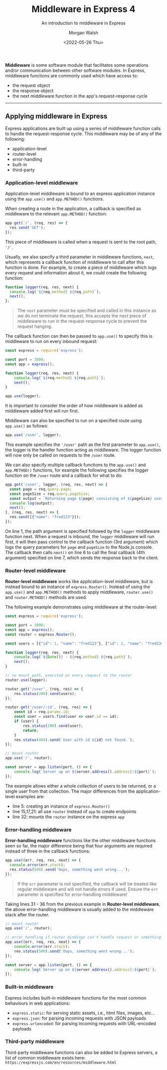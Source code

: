 #+title: Middleware in Express 4
#+date: <2022-05-26 Thu>
#+author: Morgan Walsh
#+description: Introduction to middleware in Express 4
#+keywords: Express JavaScript webserver middleware
#+subtitle: An introduction to middleware in Express

*Middleware* is some software module that facilitates some operations and/or communication between other software modules. In Express, middleware functions are commonly used which have access to:

- the request object
- the response object
- the next middleware function in the app's request-response cycle

----------------------------
** Applying middleware in Express

Express applications are built up using a series of middleware function calls to handle the request-response cycle. This middleware may be of any of the following:

- application-level
- router-level
- error-handling
- built-in
- third-party

*** Application-level middleware

Application-level middleware is bound to an express application instance using the ~app.use()~ and ~app.METHOD()~ functions.

When creating a route in the application, a callback is specified as middleware to the relevant ~app.METHOD()~ function:

#+begin_src js :exports code :eval no
  app.get('/', (req, res) => {
    res.send('GET');
  });
#+end_src

This piece of middleware is called when a request is sent to the root path, ~'/'~.

Usually, we also specify a third parameter in middleware functions, ~next~, which represents a callback function of middleware to call after this function is done. For example, to create a piece of middleware which logs every request and information about it, we could create the following function:

#+begin_src js :exports code :eval no
  function logger(req, res, next) {
    console.log(`${req.method} ${req.path}`);
    next();
  };
#+end_src

#+begin_quote
The ~next~ parameter must be specified and called in this instance as we do not terminate the request, this accepts the next piece of middleware to run in the request-response cycle to prevent the request hanging.
#+end_quote

The callback function can then be passed to ~app.use()~ to specify this is middleware to run on every inbound request:

#+begin_src js :exports code :eval no
  const express = require('express');

  const port = 3000;
  const app = express();

  function logger(req, res, next) {
      console.log(`${req.method} ${req.path}`);
      next();
  }

  app.use(logger);
#+end_src

It is important to consider the order of how middleware is added as middleware added first will run first.

Middleware can also be specified to run on a specified route using ~app.use()~ as follows:

#+begin_src js :exports code :eval no
  app.use('/user', logger);
#+end_src

This example specifies the ~'/user'~ path as the first parameter to ~app.use()~, the logger is the handler function acting as middleware. The logger function will now only be called on requests to the ~/user~ route.

We can also specify multiple callback functions to the ~app.use()~ and ~app.METHOD()~ functions, for example the following specifies the logger function on the ~/user~ route and a callback for what to do:

#+begin_src js :exports code :eval no
  app.get('/user', logger, (req, res, next) => {
    const page = req.query.page;
    const pageSize = req.query.pageSize;
    const output = `Returning page ${page} consisting of ${pageSize} users`;
    console.log(output);
    next();
  }, (req, res, next) => {
    res.send([{"name": "fred123"}]);
  });
#+end_src

On line 1, the path argument is specified followed by the ~logger~ middleware function next. When a request is inbound, the ~logger~ middleware will run first, it will then pass control to the callback function (3rd argument) which logs the query parameters for ~page~ and ~pageSize~ to the Node.js console. The callback then calls ~next()~ on line 6 to call the final callback (4th argument) specified on line 7, which sends the response back to the client.

*** Router-level middleware

*Router-level middleware* works like application-level middleware, but is instead bound to an instance of ~express.Router()~. Instead of using the ~app.use()~ and ~app.METHOD()~ methods to apply middleware, ~router.use()~ and ~router.METHOD()~ methods are used.

The following example demonstrates using middleware at the router-level:

#+begin_src js :exports code :eval no
  const express = require('express');

  const port = 3000;
  const app = express();
  const router = express.Router();

  const users = [{"id": 1, "name": "fred123"}, {"id": 2, "name": "fred234"}];

  function logger(req, res, next) {
      console.log(`${Date()} - ${req.method} ${req.path}`);
      next();
  }

  // no mount path, executed on every request to the router
  router.use(logger);

  router.get('/user', (req, res) => {
      res.status(200).send(users);
  });

  router.get('/user/:id', (req, res) => {
      const id = req.params.id;
      const user = users.find(user => user.id == id);
      if (user) {
          res.status(200).send(user);
          return;
      }
      res.status(404).send(`User with id ${id} not found.`);
  });

  // mount router
  app.use('/', router);

  const server = app.listen(port, () => {
      console.log(`Server up on ${server.address().address}:${port}`);
  });
#+end_src

The example allows either a whole collection of users to be returned, or a single user from that collection. The major differences from the application-level examples are:

- line 5: creating an instance of ~express.Router()~ 
- line 15,17,21: all use ~router~ instead of ~app~ to create endpoints
- line 32: mounts the ~router~ instance on the express ~app~

*** Error-handling middleware

*Error-handling middleware* functions like the other middleware functions seen so far, the major difference being that four arguments are required instead of three in the callback functions:

#+begin_src js :exports code :eval no
  app.use((err, req, res, next) => {
    console.error(err.stack);
    res.status(500).send('Oops, something went wrong...');
  });
#+end_src

#+begin_quote
If the ~err~ parameter is not specified, the callback will be treated like regular middleware and will not handle errors if used. Ensure the ~err~ parameter is specified for error-handling middleware!
#+end_quote

Taking lines 31 - 36 from the previous example in *Router-level middleware*, the above error-handling middleware is usually added to the middleware stack after the router.

#+begin_src js :exports code :eval no
  // mount router
  app.use('/', router);

  // error handling if router bindings can't handle request or something else goes wrong
  app.use((err, req, res, next) => {
      console.error(err.stack);
      res.status(500).send('Oops, something went wrong...');
  });

  const server = app.listen(port, () => {
      console.log(`Server up on ${server.address().address}:${port}`);
  });
#+end_src

*** Built-in middleware

Express includes built-in middleware functions for the most common behaviours in web applications:

- ~express.static~: for serving static assets, i.e., html files, images, etc...
- ~express.json~: for parsing incoming requests with JSON payloads
- ~express.urlencoded~: for parsing incoming requests with URL-encoded payloads

*** Third-party middleware

Third-party middleware functions can also be added to Express servers, a list of common middleware exists here: ~https://expressjs.com/en/resources/middleware.html~


